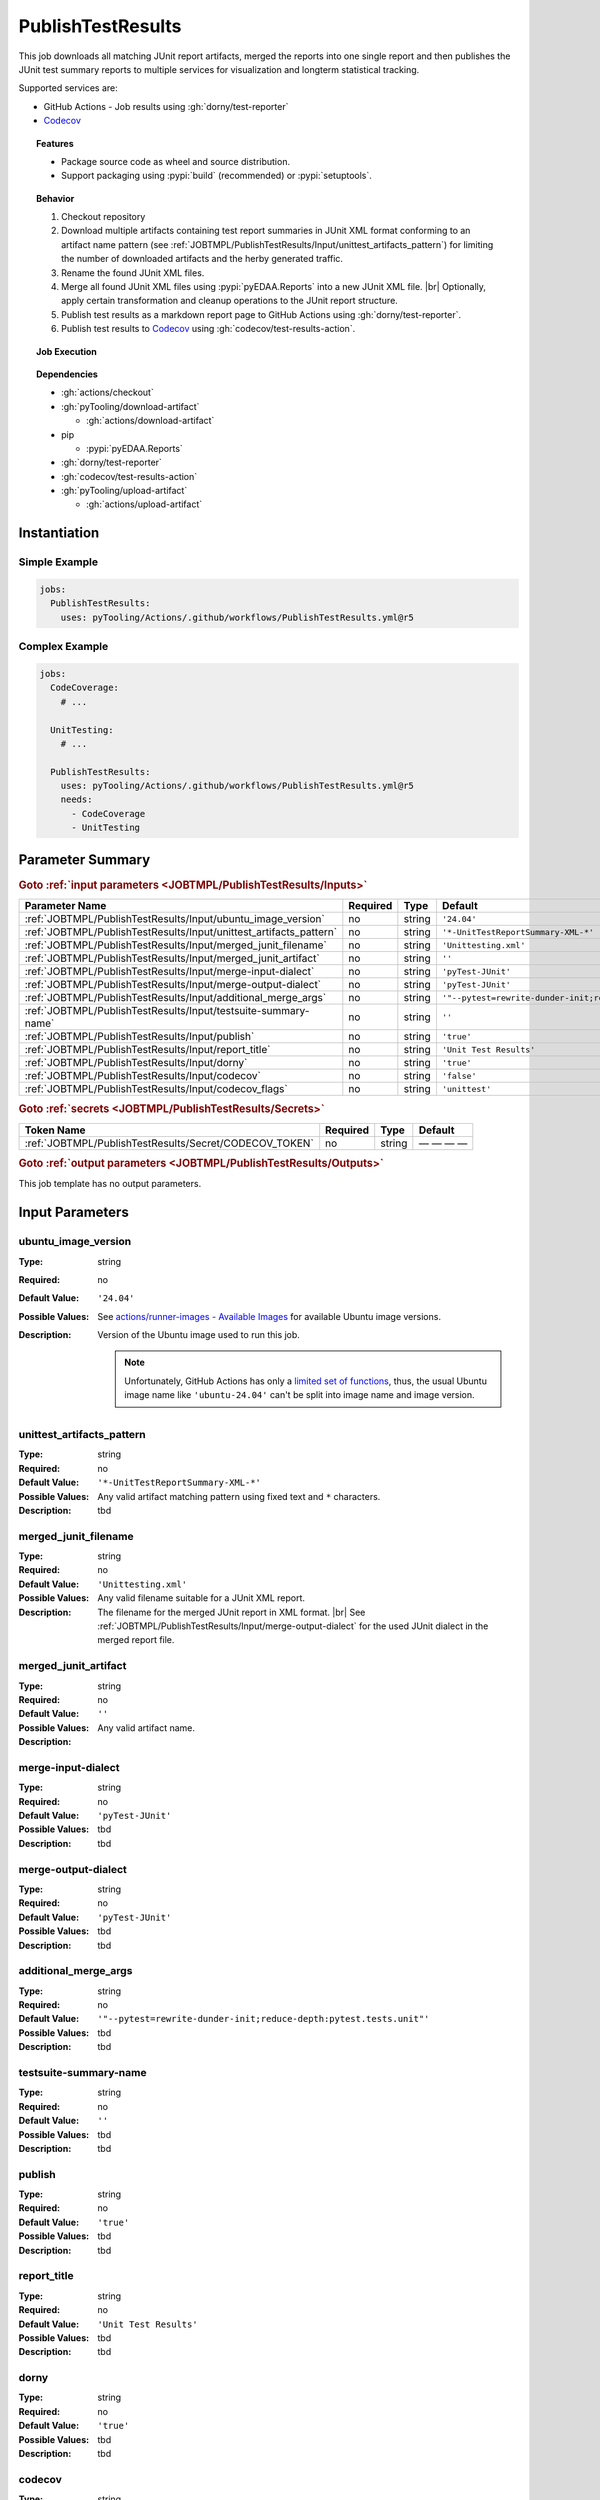 .. _JOBTMPL/PublishTestResults:

PublishTestResults
##################

This job downloads all matching JUnit report artifacts, merged the reports into one single report and then publishes the
JUnit test summary reports to multiple services for visualization and longterm statistical tracking.

Supported services are:

* GitHub Actions - Job results using :gh:`dorny/test-reporter`
* `Codecov <https://about.codecov.io/>`__

.. topic:: Features

   * Package source code as wheel and source distribution.
   * Support packaging using :pypi:`build` (recommended) or :pypi:`setuptools`.

.. topic:: Behavior

   1. Checkout repository
   2. Download multiple artifacts containing test report summaries in JUnit XML format conforming to an artifact name
      pattern (see :ref:`JOBTMPL/PublishTestResults/Input/unittest_artifacts_pattern`) for limiting the number of
      downloaded artifacts and the herby generated traffic.
   3. Rename the found JUnit XML files.
   4. Merge all found JUnit XML files using :pypi:`pyEDAA.Reports` into a new JUnit XML file. |br|
      Optionally, apply certain transformation and cleanup operations to the JUnit report structure.
   5. Publish test results as a markdown report page to GitHub Actions using :gh:`dorny/test-reporter`.
   6. Publish test results to `Codecov <https://about.codecov.io/>`__ using :gh:`codecov/test-results-action`.

.. topic:: Job Execution

   .. grid:: 2

      .. grid-item::
         :columns: 4

         .. rubric:: Job Steps

         .. image:: ../../_static/pyTooling-Actions-PublishTestResults.png
            :width: 500px

      .. grid-item::
         :columns: 4

         .. rubric:: Generated Dorny Report below Pipeline Graph

         .. image:: ../../_static/pyTooling-Actions-PublishTestResults-Dorny.png
            :width: 500px

.. topic:: Dependencies

   * :gh:`actions/checkout`
   * :gh:`pyTooling/download-artifact`

     * :gh:`actions/download-artifact`

   * pip

     * :pypi:`pyEDAA.Reports`

   * :gh:`dorny/test-reporter`
   * :gh:`codecov/test-results-action`
   * :gh:`pyTooling/upload-artifact`

     * :gh:`actions/upload-artifact`



.. _JOBTMPL/PublishTestResults/Instantiation:

Instantiation
*************

Simple Example
==============

.. code-block:: yaml

   jobs:
     PublishTestResults:
       uses: pyTooling/Actions/.github/workflows/PublishTestResults.yml@r5

Complex Example
===============

.. code-block:: yaml

   jobs:
     CodeCoverage:
       # ...

     UnitTesting:
       # ...

     PublishTestResults:
       uses: pyTooling/Actions/.github/workflows/PublishTestResults.yml@r5
       needs:
         - CodeCoverage
         - UnitTesting

.. seealso::

   :ref:`JOBTMPL/UnitTesting`
     tbd
   :ref:`JOBTMPL/PublishCoverageResults`
     tbd


.. _JOBTMPL/PublishTestResults/Parameters:

Parameter Summary
*****************

.. rubric:: Goto :ref:`input parameters <JOBTMPL/PublishTestResults/Inputs>`

+---------------------------------------------------------------------+----------+----------+---------------------------------------------------------------------+
| Parameter Name                                                      | Required | Type     | Default                                                             |
+=====================================================================+==========+==========+=====================================================================+
| :ref:`JOBTMPL/PublishTestResults/Input/ubuntu_image_version`        | no       | string   | ``'24.04'``                                                         |
+---------------------------------------------------------------------+----------+----------+---------------------------------------------------------------------+
| :ref:`JOBTMPL/PublishTestResults/Input/unittest_artifacts_pattern`  | no       | string   | ``'*-UnitTestReportSummary-XML-*'``                                 |
+---------------------------------------------------------------------+----------+----------+---------------------------------------------------------------------+
| :ref:`JOBTMPL/PublishTestResults/Input/merged_junit_filename`       | no       | string   | ``'Unittesting.xml'``                                               |
+---------------------------------------------------------------------+----------+----------+---------------------------------------------------------------------+
| :ref:`JOBTMPL/PublishTestResults/Input/merged_junit_artifact`       | no       | string   | ``''``                                                              |
+---------------------------------------------------------------------+----------+----------+---------------------------------------------------------------------+
| :ref:`JOBTMPL/PublishTestResults/Input/merge-input-dialect`         | no       | string   | ``'pyTest-JUnit'``                                                  |
+---------------------------------------------------------------------+----------+----------+---------------------------------------------------------------------+
| :ref:`JOBTMPL/PublishTestResults/Input/merge-output-dialect`        | no       | string   | ``'pyTest-JUnit'``                                                  |
+---------------------------------------------------------------------+----------+----------+---------------------------------------------------------------------+
| :ref:`JOBTMPL/PublishTestResults/Input/additional_merge_args`       | no       | string   | ``'"--pytest=rewrite-dunder-init;reduce-depth:pytest.tests.unit"'`` |
+---------------------------------------------------------------------+----------+----------+---------------------------------------------------------------------+
| :ref:`JOBTMPL/PublishTestResults/Input/testsuite-summary-name`      | no       | string   | ``''``                                                              |
+---------------------------------------------------------------------+----------+----------+---------------------------------------------------------------------+
| :ref:`JOBTMPL/PublishTestResults/Input/publish`                     | no       | string   | ``'true'``                                                          |
+---------------------------------------------------------------------+----------+----------+---------------------------------------------------------------------+
| :ref:`JOBTMPL/PublishTestResults/Input/report_title`                | no       | string   | ``'Unit Test Results'``                                             |
+---------------------------------------------------------------------+----------+----------+---------------------------------------------------------------------+
| :ref:`JOBTMPL/PublishTestResults/Input/dorny`                       | no       | string   | ``'true'``                                                          |
+---------------------------------------------------------------------+----------+----------+---------------------------------------------------------------------+
| :ref:`JOBTMPL/PublishTestResults/Input/codecov`                     | no       | string   | ``'false'``                                                         |
+---------------------------------------------------------------------+----------+----------+---------------------------------------------------------------------+
| :ref:`JOBTMPL/PublishTestResults/Input/codecov_flags`               | no       | string   | ``'unittest'``                                                      |
+---------------------------------------------------------------------+----------+----------+---------------------------------------------------------------------+

.. rubric:: Goto :ref:`secrets <JOBTMPL/PublishTestResults/Secrets>`

+-----------------------------------------------------------+----------+----------+--------------+
| Token Name                                                | Required | Type     | Default      |
+===========================================================+==========+==========+==============+
| :ref:`JOBTMPL/PublishTestResults/Secret/CODECOV_TOKEN`    | no       | string   | — — — —      |
+-----------------------------------------------------------+----------+----------+--------------+

.. rubric:: Goto :ref:`output parameters <JOBTMPL/PublishTestResults/Outputs>`

This job template has no output parameters.


.. _JOBTMPL/PublishTestResults/Inputs:

Input Parameters
****************

.. _JOBTMPL/PublishTestResults/Input/ubuntu_image_version:

ubuntu_image_version
====================

:Type:            string
:Required:        no
:Default Value:   ``'24.04'``
:Possible Values: See `actions/runner-images - Available Images <https://github.com/actions/runner-images?tab=readme-ov-file#available-images>`__
                  for available Ubuntu image versions.
:Description:     Version of the Ubuntu image used to run this job.

                  .. note::

                     Unfortunately, GitHub Actions has only a `limited set of functions <https://docs.github.com/en/actions/reference/workflows-and-actions/expressions#functions>`__,
                     thus, the usual Ubuntu image name like ``'ubuntu-24.04'`` can't be split into image name and image
                     version.


.. _JOBTMPL/PublishTestResults/Input/unittest_artifacts_pattern:

unittest_artifacts_pattern
==========================

:Type:            string
:Required:        no
:Default Value:   ``'*-UnitTestReportSummary-XML-*'``
:Possible Values: Any valid artifact matching pattern using fixed text and ``*`` characters.
:Description:     tbd


.. _JOBTMPL/PublishTestResults/Input/merged_junit_filename:

merged_junit_filename
=====================

:Type:            string
:Required:        no
:Default Value:   ``'Unittesting.xml'``
:Possible Values: Any valid filename suitable for a JUnit XML report.
:Description:     The filename for the merged JUnit report in XML format. |br|
                  See :ref:`JOBTMPL/PublishTestResults/Input/merge-output-dialect` for the used JUnit dialect in the
                  merged report file.


.. _JOBTMPL/PublishTestResults/Input/merged_junit_artifact:

merged_junit_artifact
=====================

:Type:            string
:Required:        no
:Default Value:   ``''``
:Possible Values: Any valid artifact name.
:Description:


.. _JOBTMPL/PublishTestResults/Input/merge-input-dialect:

merge-input-dialect
===================

:Type:            string
:Required:        no
:Default Value:   ``'pyTest-JUnit'``
:Possible Values: tbd
:Description:     tbd


.. _JOBTMPL/PublishTestResults/Input/merge-output-dialect:

merge-output-dialect
====================

:Type:            string
:Required:        no
:Default Value:   ``'pyTest-JUnit'``
:Possible Values: tbd
:Description:     tbd


.. _JOBTMPL/PublishTestResults/Input/additional_merge_args:

additional_merge_args
=====================

:Type:            string
:Required:        no
:Default Value:   ``'"--pytest=rewrite-dunder-init;reduce-depth:pytest.tests.unit"'``
:Possible Values: tbd
:Description:     tbd


.. _JOBTMPL/PublishTestResults/Input/testsuite-summary-name:

testsuite-summary-name
======================

:Type:            string
:Required:        no
:Default Value:   ``''``
:Possible Values: tbd
:Description:     tbd


.. _JOBTMPL/PublishTestResults/Input/publish:

publish
=======

:Type:            string
:Required:        no
:Default Value:   ``'true'``
:Possible Values: tbd
:Description:     tbd


.. _JOBTMPL/PublishTestResults/Input/report_title:

report_title
============

:Type:            string
:Required:        no
:Default Value:   ``'Unit Test Results'``
:Possible Values: tbd
:Description:     tbd


.. _JOBTMPL/PublishTestResults/Input/dorny:

dorny
=====

:Type:            string
:Required:        no
:Default Value:   ``'true'``
:Possible Values: tbd
:Description:     tbd


.. _JOBTMPL/PublishTestResults/Input/codecov:

codecov
=======

:Type:            string
:Required:        no
:Default Value:   ``'false'``
:Possible Values: tbd
:Description:     tbd


.. _JOBTMPL/PublishTestResults/Input/codecov_flags:

codecov_flags
=============

:Type:            string
:Required:        no
:Default Value:   ``'unittest'``
:Possible Values: tbd
:Description:     tbd


.. _JOBTMPL/PublishTestResults/Secrets:

Secrets
*******

.. _JOBTMPL/PublishTestResults/Secret/CODECOV_TOKEN:

CODECOV_TOKEN
=============

:Type:            string
:Required:        no
:Default Value:   — — — —
:Description:     The token to publish unit test results on  `Codecov <https://about.codecov.io/>`__.


.. _JOBTMPL/PublishTestResults/Outputs:

Outputs
*******

This job template has no output parameters.


.. _JOBTMPL/PublishTestResults/Optimizations:

Optimizations
*************

This template offers no optimizations (reduced job runtime).

merged_junit_artifact
